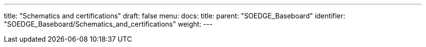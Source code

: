 ---
title: "Schematics and certifications"
draft: false
menu:
  docs:
    title:
    parent: "SOEDGE_Baseboard"
    identifier: "SOEDGE_Baseboard/Schematics_and_certifications"
    weight: 
---

